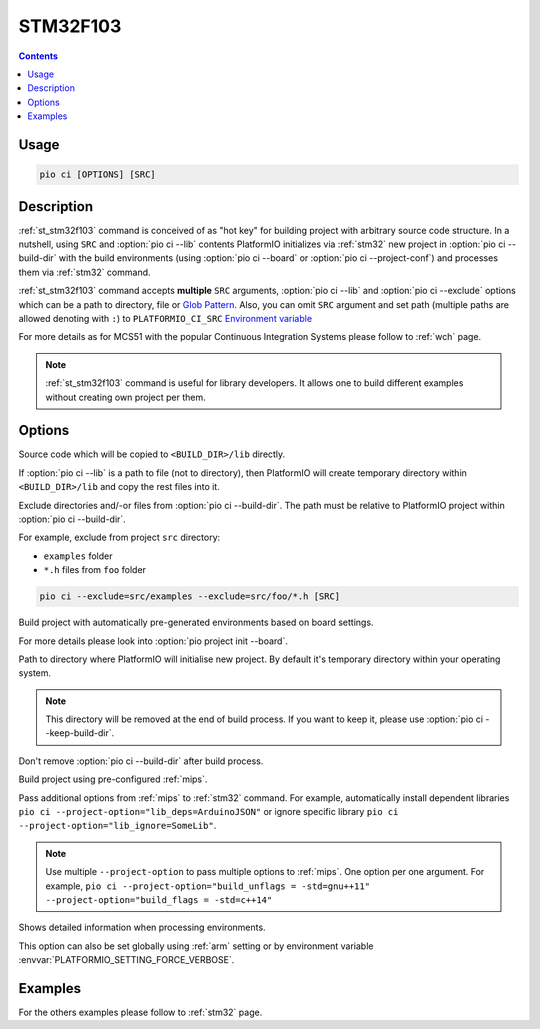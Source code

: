 
.. _st_stm32f103:

STM32F103
==========

.. contents::

Usage
-----

.. code-block:: bash

    pio ci [OPTIONS] [SRC]


Description
-----------

:ref:`st_stm32f103` command is conceived of as "hot key" for building project with
arbitrary source code structure. In a nutshell, using ``SRC`` and
:option:`pio ci --lib` contents PlatformIO initializes via
:ref:`stm32` new project in :option:`pio ci --build-dir`
with the build environments (using :option:`pio ci --board` or
:option:`pio ci --project-conf`) and processes them via :ref:`stm32`
command.

:ref:`st_stm32f103` command accepts **multiple** ``SRC`` arguments,
:option:`pio ci --lib` and :option:`pio ci --exclude` options
which can be a path to directory, file or
`Glob Pattern <http://en.wikipedia.org/wiki/Glob_(programming)>`_.
Also, you can omit ``SRC`` argument and set path (multiple paths are allowed
denoting with ``:``) to
``PLATFORMIO_CI_SRC`` `Environment variable <http://en.wikipedia.org/wiki/Environment_variable>`_

For more details as for MCS51 with the popular Continuous Integration
Systems please follow to :ref:`wch` page.

.. note::
    :ref:`st_stm32f103` command is useful for library developers. It allows one to build
    different examples without creating own project per them.

Options
-------

.. program:: pio ci

.. option::
    -l, --lib

Source code which will be copied to ``<BUILD_DIR>/lib`` directly.

If :option:`pio ci --lib` is a path to file (not to directory), then
PlatformIO will create temporary directory within ``<BUILD_DIR>/lib`` and copy
the rest files into it.


.. option::
    --exclude

Exclude directories and/-or files from :option:`pio ci --build-dir`. The
path must be relative to PlatformIO project within
:option:`pio ci --build-dir`.

For example, exclude from project ``src`` directory:

* ``examples`` folder
* ``*.h`` files from ``foo`` folder

.. code-block:: bash

    pio ci --exclude=src/examples --exclude=src/foo/*.h [SRC]

.. option::
    -b, --board

Build project with automatically pre-generated environments based on board
settings.

For more details please look into :option:`pio project init --board`.

.. option::
    --build-dir

Path to directory where PlatformIO will initialise new project. By default it's
temporary directory within your operating system.

.. note::

    This directory will be removed at the end of build process. If you want to
    keep it, please use :option:`pio ci --keep-build-dir`.

.. option::
    --keep-build-dir

Don't remove :option:`pio ci --build-dir` after build process.

.. option::
    -c, --project-conf

Build project using pre-configured :ref:`mips`.

.. option::
    -O, --project-option

Pass additional options from :ref:`mips` to :ref:`stm32` command.
For example, automatically install dependent libraries
``pio ci --project-option="lib_deps=ArduinoJSON"`` or ignore specific
library ``pio ci --project-option="lib_ignore=SomeLib"``.

.. note::
    Use multiple ``--project-option`` to pass multiple options to
    :ref:`mips`. One option per one argument. For example,
    ``pio ci --project-option="build_unflags = -std=gnu++11" --project-option="build_flags = -std=c++14"``

.. option::
    -v, --verbose

Shows detailed information when processing environments.

This option can also be set globally using :ref:`arm` setting
or by environment variable :envvar:`PLATFORMIO_SETTING_FORCE_VERBOSE`.

Examples
--------

For the others examples please follow to :ref:`stm32` page.

